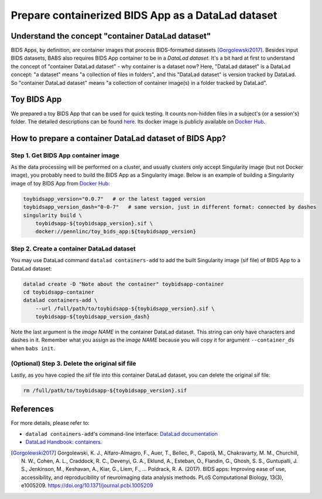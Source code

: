 ************************************************************
Prepare containerized BIDS App as a DataLad dataset
************************************************************

Understand the concept "container DataLad dataset"
======================================================
BIDS Apps, by definition, are container images that process BIDS-formatted datasets [Gorgolewski2017]_.
Besides input BIDS datasets, BABS also requires BIDS App container to be in a *DataLad dataset*.
It's a bit hard at first to understand
the concept of "container DataLad dataset" - why container is a dataset now?
Here, "DataLad dataset" is a DataLad concept: "a dataset" means "a collection of files in folders",
and this "DataLad dataset" is version tracked by DataLad. So "container DataLad dataset" means "a collection of
container image(s) in a folder tracked by DataLad".

Toy BIDS App
==========================================================
We prepared a toy BIDS App that can be used for quick testing. It counts non-hidden files
in a subject's (or a session's) folder. The detailed descriptions can be found
`here <https://github.com/PennLINC/babs_tests/blob/main/docker/README.md>`_.
Its docker image is publicly available on `Docker Hub <https://hub.docker.com/r/pennlinc/toy_bids_app>`_.

How to prepare a container DataLad dataset of BIDS App?
==========================================================

Step 1. Get BIDS App container image
-------------------------------------------

As the data processing will be performed on a cluster, and usually clusters only accept
Singularity image (but not Docker image), you probably need to build the BIDS App as a Singularity image.
Below is an example of building a Singularity image of toy BIDS App from
`Docker Hub <https://hub.docker.com/r/pennlinc/toy_bids_app>`_:

.. code-block:: console

    toybidsapp_version="0.0.7"   # or the latest tagged version
    toybidsapp_version_dash="0-0-7"   # same version, just in different format: connected by dashes
    singularity build \
        toybidsapp-${toybidsapp_version}.sif \
        docker://pennlinc/toy_bids_app:${toybidsapp_version}

.. _create-a-container-datalad-dataset:

Step 2. Create a container DataLad dataset
----------------------------------------------
You may use DataLad command ``datalad containers-add`` to add the built Singularity image
(sif file) of BIDS App to a DataLad dataset:

.. code-block:: console

    datalad create -D "Note about the container" toybidsapp-container
    cd toybidsapp-container
    datalad containers-add \
        --url /full/path/to/toybidsapp-${toybidsapp_version}.sif \
        toybidsapp-${toybidsapp_version_dash}

Note the last argument is the *image NAME* in the container DataLad dataset.
This string can only have characters and dashes in it.
Remember what you assign as the *image NAME* because you will copy it for argument
``--container_ds`` when ``babs init``.

(Optional) Step 3. Delete the original sif file
--------------------------------------------------
Lastly, as you have copied the sif file into this container DataLad dataset,
you can delete the original sif file:

.. code-block:: console

    rm /full/path/to/toybidsapp-${toybidsapp_version}.sif


.. Note: above steps have been tested on CUBIC cluster. CZ 4/3/2023.

References
===============
For more details, please refer to:

* ``datalad containers-add``'s command-line interface: `DataLad documentation <http://docs.datalad.org/projects/container/en/latest/generated/man/datalad-containers-add.html>`_
* `DataLad Handbook: containers <https://handbook.datalad.org/en/latest/basics/101-133-containersrun.html>`_.

.. [Gorgolewski2017] Gorgolewski, K. J., Alfaro-Almagro, F., Auer, T., Bellec, P., Capotă, M., Chakravarty, M. M., Churchill, N. W., Cohen, A. L.,
   Craddock, R. C., Devenyi, G. A., Eklund, A., Esteban, O., Flandin, G., Ghosh, S. S., Guntupalli, J. S., Jenkinson, M., Keshavan, A., Kiar, G.,
   Liem, F., … Poldrack, R. A. (2017). BIDS apps: Improving ease of use, accessibility, and reproducibility of neuroimaging data analysis methods.
   PLoS Computational Biology, 13(3), e1005209. https://doi.org/10.1371/journal.pcbi.1005209
